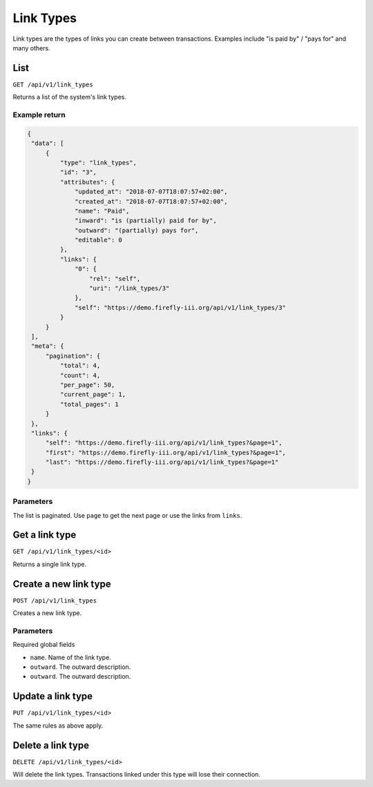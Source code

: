 .. _api_link_types:

==========
Link Types
==========

Link types are the types of links you can create between transactions. Examples include "is paid by" / "pays for" and many others.
 
List
----

``GET /api/v1/link_types``

Returns a list of the system's link types. 

Example return
~~~~~~~~~~~~~~

.. code-block:: json
   
   {
    "data": [
        {
            "type": "link_types",
            "id": "3",
            "attributes": {
                "updated_at": "2018-07-07T18:07:57+02:00",
                "created_at": "2018-07-07T18:07:57+02:00",
                "name": "Paid",
                "inward": "is (partially) paid for by",
                "outward": "(partially) pays for",
                "editable": 0
            },
            "links": {
                "0": {
                    "rel": "self",
                    "uri": "/link_types/3"
                },
                "self": "https://demo.firefly-iii.org/api/v1/link_types/3"
            }
        }
    ],
    "meta": {
        "pagination": {
            "total": 4,
            "count": 4,
            "per_page": 50,
            "current_page": 1,
            "total_pages": 1
        }
    },
    "links": {
        "self": "https://demo.firefly-iii.org/api/v1/link_types?&page=1",
        "first": "https://demo.firefly-iii.org/api/v1/link_types?&page=1",
        "last": "https://demo.firefly-iii.org/api/v1/link_types?&page=1"
    }
   }

Parameters
~~~~~~~~~~

The list is paginated. Use ``page`` to get the next page or use the links from ``links``. 

Get a link type
---------------

``GET /api/v1/link_types/<id>``

Returns a single link type.

Create a new link type
----------------------

``POST /api/v1/link_types``

Creates a new link type. 

Parameters
~~~~~~~~~~

Required global fields

* ``name``. Name of the link type.
* ``outward``. The outward description.
* ``outward``. The outward description.

Update a link type
------------------

``PUT /api/v1/link_types/<id>``

The same rules as above apply.

Delete a link type
------------------

``DELETE /api/v1/link_types/<id>``

Will delete the link types. Transactions linked under this type will lose their connection.
